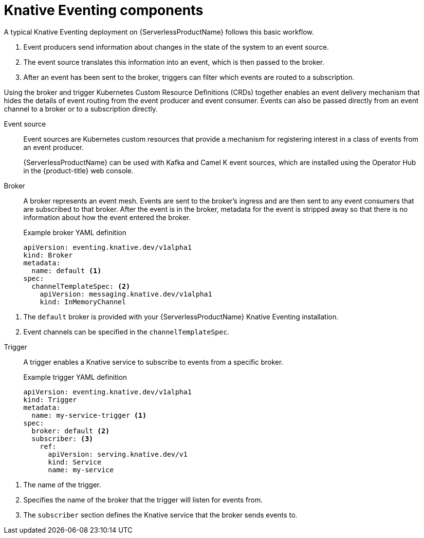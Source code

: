 // Module included in the following assemblies:
//
// * serverless-knative-eventing.adoc

[id="serverless-eventing-components_{context}"]
= Knative Eventing components

A typical Knative Eventing deployment on {ServerlessProductName} follows this basic workflow.

. Event producers send information about changes in the state of the system to an event source.
. The event source translates this information into an event, which is then passed to the broker.
. After an event has been sent to the broker, triggers can filter which events are routed to a subscription.

Using the broker and trigger Kubernetes Custom Resource Definitions (CRDs) together enables an event delivery mechanism that hides the details of event routing from the event producer and event consumer.
Events can also be passed directly from an event channel to a broker or to a subscription directly.

Event source:: Event sources are Kubernetes custom resources that provide a mechanism for registering interest in a class of events from an event producer.
+
{ServerlessProductName} can be used with Kafka and Camel K event sources, which are installed using the Operator Hub in the {product-title} web console.

Broker:: A broker represents an event mesh. Events are sent to the broker's ingress and are then sent to any event consumers that are subscribed to that broker.
After the event is in the broker, metadata for the event is stripped away so that there is no information about how the event entered the broker.
+
.Example broker YAML definition
----
apiVersion: eventing.knative.dev/v1alpha1
kind: Broker
metadata:
  name: default <1>
spec:
  channelTemplateSpec: <2>
    apiVersion: messaging.knative.dev/v1alpha1
    kind: InMemoryChannel
----

<1> The `default` broker is provided with your {ServerlessProductName} Knative Eventing installation.
<2> Event channels can be specified in the `channelTemplateSpec`.

// NOTE: this is being replaced. Update when details are available upstream.


Trigger:: A trigger enables a Knative service to subscribe to events from a specific broker.
+
.Example trigger YAML definition
----
apiVersion: eventing.knative.dev/v1alpha1
kind: Trigger
metadata:
  name: my-service-trigger <1>
spec:
  broker: default <2>
  subscriber: <3>
    ref:
      apiVersion: serving.knative.dev/v1
      kind: Service
      name: my-service
----

<1> The name of the trigger.
<2> Specifies the name of the broker that the trigger will listen for events from.
<3> The `subscriber` section defines the Knative service that the broker sends events to.

// == Next steps

// * Install Knative Eventing
// * Using event sources
// * Using brokers
// * Using channels
// * Using triggers
// add links: * For more details on writing assemblies, see the link:https://github.com/redhat-documentation/modular-docs#modular-documentation-reference-guide[Modular Documentation Reference Guide].
// * Install the Kafka event source
// * Install the Camel K event source
// * Integrate your AMQ Streams deployment with Knative Eventing using {ServerlessProductName}.

